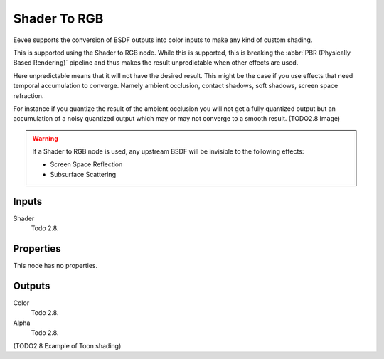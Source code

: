 
*************
Shader To RGB
*************

Eevee supports the conversion of BSDF outputs into color inputs to make any kind of custom shading.

This is supported using the Shader to RGB node.
While this is supported, this is breaking the :abbr:`PBR (Physically Based Rendering)` pipeline and
thus makes the result unpredictable when other effects are used.

Here unpredictable means that it will not have the desired result.
This might be the case if you use effects that need temporal accumulation to converge.
Namely ambient occlusion, contact shadows, soft shadows, screen space refraction.

For instance if you quantize the result of the ambient occlusion you will not get a fully quantized output
but an accumulation of a noisy quantized output which may or may not converge to a smooth result.
(TODO2.8 Image)

.. warning::

   If a Shader to RGB node is used, any upstream BSDF will be invisible to the following effects:

   - Screen Space Reflection
   - Subsurface Scattering


Inputs
======

Shader
   Todo 2.8.


Properties
==========

This node has no properties.


Outputs
=======

Color
   Todo 2.8.
Alpha
   Todo 2.8.

(TODO2.8 Example of Toon shading)

